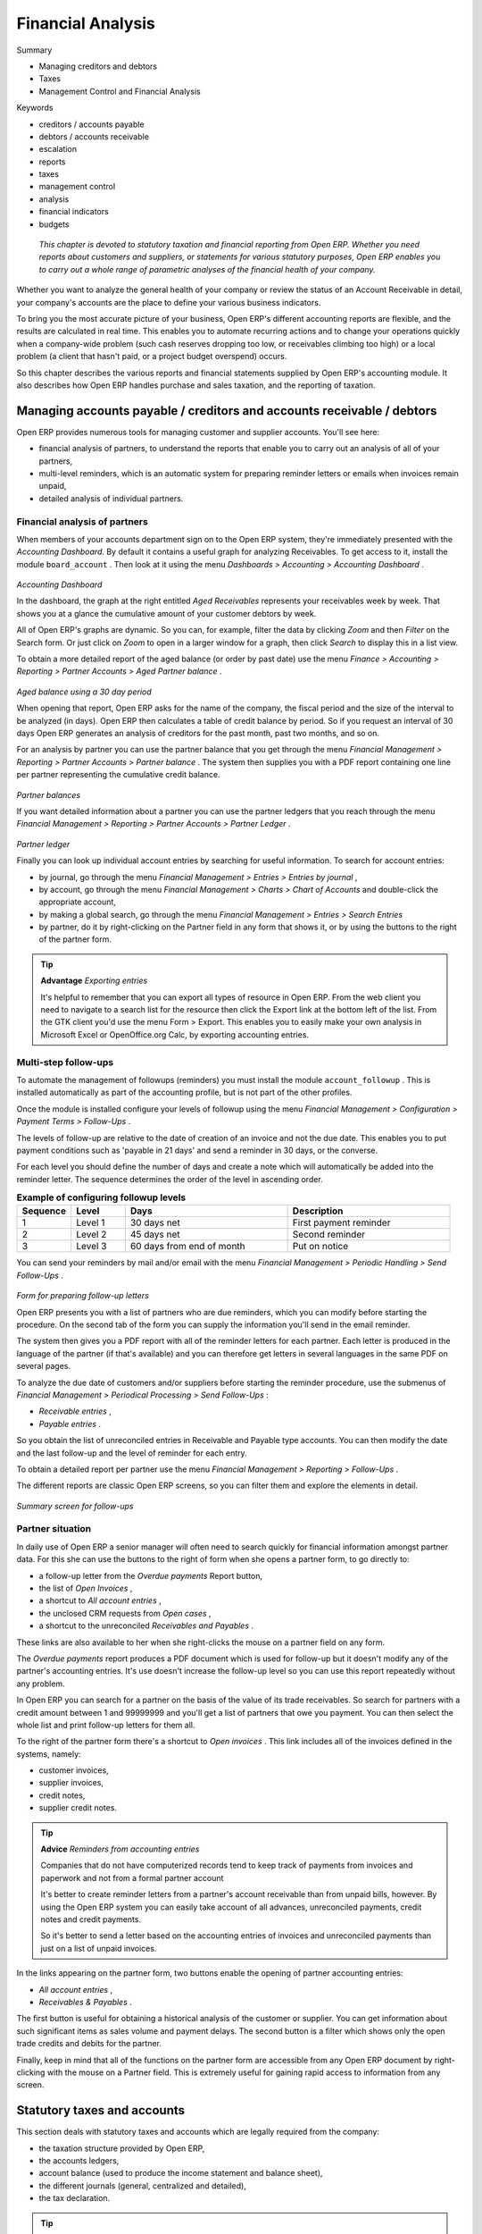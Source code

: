 
Financial Analysis
###################

Summary

* Managing creditors and debtors

* Taxes

* Management Control and Financial Analysis

Keywords

* creditors / accounts payable

* debtors / accounts receivable

* escalation

* reports

* taxes

* management control

* analysis

* financial indicators 

* budgets

 *This chapter is devoted to statutory taxation and financial reporting from Open ERP. Whether you need reports about customers and suppliers, or statements for various statutory purposes, Open ERP enables you to carry out a whole range of parametric analyses of the financial health of your company.* 


Whether you want to analyze the general health of your company or review the status of an Account Receivable in detail, your company's accounts are the place to define your various business indicators.

To bring you the most accurate picture of your business, Open ERP's different accounting reports are flexible, and the results are calculated in real time. This enables you to automate recurring actions and to change your operations quickly when a company-wide problem (such cash reserves dropping too low, or receivables climbing too high) or a local problem (a client that hasn't paid, or a project budget overspend) occurs.

So this chapter describes the various reports and financial statements supplied by Open ERP's accounting module. It also describes how Open ERP handles purchase and sales taxation, and the reporting of taxation.

Managing accounts payable / creditors and accounts receivable / debtors
=========================================================================

Open ERP provides numerous tools for managing customer and supplier accounts. You'll see here:

* financial analysis of partners, to understand the reports that enable you to carry out an analysis of all of your partners,

* multi-level reminders, which is an automatic system for preparing reminder letters or emails when invoices remain unpaid,

* detailed analysis of individual partners.

Financial analysis of partners
-------------------------------

When members of your accounts department sign on to the Open ERP system, they're immediately presented with the  *Accounting Dashboard.*  By default it contains a useful graph for analyzing Receivables. To get access to it, install the module \ ``board_account``\  . Then look at it using the menu  *Dashboards > Accounting > Accounting Dashboard* .


	.. image::  images/account _board.png
	   :align: center

*Accounting Dashboard*

In the dashboard, the graph at the right entitled  *Aged Receivables*  represents your receivables week by week. That shows you at a glance the cumulative amount of your customer debtors by week.

All of Open ERP's graphs are dynamic. So you can, for example, filter the data by clicking  *Zoom*  and then  *Filter*  on the Search form. Or just click on  *Zoom*  to open in a larger window for a graph, then click  *Search*  to display this in a list view.

To obtain a more detailed report of the aged balance (or order by past date) use the menu  *Finance > Accounting > Reporting > Partner Accounts > Aged Partner balance* . 


	.. image::  images/account_balance.png
	   :align: center

*Aged balance using a 30 day period*

When opening that report, Open ERP asks for the name of the company, the fiscal period and the size of the interval to be analyzed (in days). Open ERP then calculates a table of credit balance by period. So if you request an interval of 30 days Open ERP generates an analysis of creditors for the past month, past two months, and so on.

For an analysis by partner you can use the partner balance that you get through the menu  *Financial Management > Reporting > Partner Accounts > Partner balance* . The system then supplies you with a PDF report containing one line per partner representing the cumulative credit balance. 


	.. image::  images/account_partner_balance.png
	   :align: center

*Partner balances*

If you want detailed information about a partner you can use the partner ledgers that you reach through the menu  *Financial Management > Reporting > Partner Accounts > Partner Ledger* .


	.. image::  images/account_partner_ledger.png
	   :align: center

*Partner ledger*

Finally you can look up individual account entries by searching for useful information. To search for account entries:

* by journal, go through the menu  *Financial Management > Entries > Entries by journal* ,

* by account, go through the menu  *Financial Management > Charts > Chart of Accounts*  and double-click the appropriate account,

* by making a global search, go through the menu  *Financial Management > Entries > Search Entries* 

* by partner, do it by right-clicking on the Partner field in any form that shows it, or by using the buttons to the right of the partner form.

.. tip::   **Advantage**  *Exporting entries* 

	It's helpful to remember that you can export all types of resource in Open ERP. From the web client you need to navigate to a search list for the resource then click the Export link at the bottom left of the list. From the GTK client you'd use the menu Form > Export. This enables you to easily make your own analysis in Microsoft Excel or OpenOffice.org Calc, by exporting accounting entries.

Multi-step follow-ups
-----------------------

To automate the management of followups (reminders) you must install the module \ ``account_followup``\  . This is installed automatically as part of the accounting profile, but is not part of the other profiles.

Once the module is installed configure your levels of followup using the menu  *Financial Management > Configuration > Payment Terms > Follow-Ups* .

The levels of follow-up are relative to the date of creation of an invoice and not the due date. This enables you to put payment conditions such as 'payable in 21 days' and send a reminder in 30 days, or the converse.

For each level you should define the number of days and create a note which will automatically be added into the reminder letter. The sequence determines the order of the level in ascending order.


.. csv-table::  **Example of configuring followup levels**
   :header: "Sequence","Level","Days","Description"
   :widths: 5, 5, 15, 15
   
   "1","Level 1","30 days net","First payment reminder"
   "2","Level 2","45 days net","Second reminder"
   "3","Level 3","60 days from end of month","Put on notice"

You can send your reminders by mail and/or email with the menu  *Financial Management > Periodic Handling > Send Follow-Ups* .


	.. image::  images/account_followup_wizard.png
	   :align: center

*Form for preparing follow-up letters*


Open ERP presents you with a list of partners who are due reminders, which you can modify before starting the procedure. On the second tab of the form you can supply the information you'll send in the email reminder.

The system then gives you a PDF report with all of the reminder letters for each partner. Each letter is produced in the language of the partner (if that's available) and you can therefore get letters in several languages in the same PDF on several pages.

To analyze the due date of customers and/or suppliers before starting the reminder procedure, use the submenus of  *Financial Management > Periodical Processing > Send Follow-Ups* :

*  *Receivable entries* ,

*  *Payable entries* .

So you obtain the list of unreconciled entries in Receivable and Payable type accounts. You can then modify the date and the last follow-up and the level of reminder for each entry.

To obtain a detailed report per partner use the menu  *Financial Management > Reporting > Follow-Ups* .

The different reports are classic Open ERP screens, so you can filter them and explore the elements in detail. 


	.. image::  images/account_followup.png
	   :align: center

*Summary screen for follow-ups*

Partner situation
-------------------

In daily use of Open ERP a senior manager will often need to search quickly for financial information amongst partner data. For this she can use the buttons to the right of form when she opens a partner form, to go directly to:

* a follow-up letter from the  *Overdue payments*  Report button,

* the list of  *Open Invoices* ,

* a shortcut to  *All account entries* ,

* the unclosed CRM requests from  *Open cases* ,

* a shortcut to the unreconciled  *Receivables and Payables* .

These links are also available to her when she right-clicks the mouse on a partner field on any form.

The  *Overdue payments*  report produces a PDF document which is used for follow-up but it doesn't modify any of the partner's accounting entries. It's use doesn't increase the follow-up level so you can use this report repeatedly without any problem.

In Open ERP you can search for a partner on the basis of the value of its trade receivables. So search for partners with a credit amount between 1 and 99999999 and you'll get a list of partners that owe you payment. You can then select the whole list and print follow-up letters for them all.

To the right of the partner form there's a shortcut to  *Open invoices* . This link includes all of the invoices defined in the systems, namely:

* customer invoices,

* supplier invoices,

* credit notes,

* supplier credit notes.

.. tip::   **Advice**  *Reminders from accounting entries* 

	Companies that do not have computerized records tend to keep track of payments from invoices and paperwork and not from a formal partner account

	It's better to create reminder letters from a partner's account receivable than from unpaid bills, however. By using the Open ERP system you can easily take account of all advances, unreconciled payments, credit notes and credit payments.

	So it's better to send a letter based on the accounting entries of invoices and unreconciled payments than just on a list of unpaid invoices.

In the links appearing on the partner form, two buttons enable the opening of partner accounting entries:

*  *All account entries* ,

*  *Receivables & Payables* .

The first button is useful for obtaining a historical analysis of the customer or supplier. You can get information about such significant items as sales volume and payment delays. The second button is a filter which shows only the open trade credits and debits for the partner.

Finally, keep in mind that all of the functions on the partner form are accessible from any Open ERP document by right-clicking with the mouse on a Partner field. This is extremely useful for gaining rapid access to information from any screen.

Statutory taxes and accounts
=============================

This section deals with statutory taxes and accounts which are legally required from the company:

* the taxation structure provided by Open ERP,

* the accounts ledgers,

* account balance (used to produce the income statement and balance sheet),

* the different journals (general, centralized and detailed),

* the tax declaration.

.. tip::   **A step further**  *Other declarations* 

	In addition to the legal declarations available in the accounts modules, Open ERP supplies declarations based on the functionality in other modules.

	You can, for example, install the report_intrastat module for intra-stat declarations about sending goods to and receiving goods from other countries.

Taxation
---------

You can attach taxes to financial transactions so that you can 

* add taxes to the amount that you pay or get paid,

* report on the taxes in various categories that you should pay the tax authorities,

* track taxes in your general accounts,

* manage the payment and refund of taxes using the same mechanisms that Open ERP uses for other monetary transactions. 

Since the detailed tax structure is a mechanism for carrying out governments' policies, and the collecting of taxes so critical to their tax authorities, tax requirements and reporting can be complex. Open ERP has a flexible mechanism for handling taxation that can be configured through its GUI or through data import mechanisms to meet the requirements of many various tax jurisdictions.

The taxation mechanism can also be used to handle other tax-like financial transactions, such as royalties to authors based on the value of transactions through an account.

Setting up a tax structure
^^^^^^^^^^^^^^^^^^^^^^^^^^^

Three main objects are involved in the tax system in Open ERP:

* a  *Tax Case*  (or  *Tax Code* ), used for tax reporting, that can be set up in a hierarchical structure so that multiple codes can be formed into trees in the same way as a Chart of Accounts.

* a  *Tax* , the basic tax object that contains the rules for calculating tax on the financial transaction it's attached to, and is linked to the General Accounts and to the Tax Cases. A tax can contain multiple child taxes and base its calculation on those taxes rather than the base transaction, providing considerable flexibility. Each tax belongs to a  *Tax Group*  (currently just \ ``VAT``\   or \ ``Other``\  ).

* the  *General Accounts* , that record the taxes owing and paid. Since the general accounts are discussed elsewhere in this part of the book and are not tax-specific, they won't be detailed in this section.

You can attach zero or more  *Supplier Tax* es and Customer taxes to products, so that you can account separately for purchase and sales taxes (or Input and Output VAT – where VAT is Value Added Tax). Because you can attach more than one tax, you can handle a VAT or Sales Tax separately from an Eco Tax on the same product.

You can also attach a  *Default Tax*  to a partner, which replaces any taxes belonging to the same Tax Group that may have been defined in a Product. 

So you can define a \ ``Tax Exempt``\   tax in the \ ``VAT``\   group and assign it to partners who declare themselves to be charities. All product sales to a charity would then be VAT free even if the products themselves carry various tax rates, but non-VAT taxes such as Eco-taxes can still be applied.

Tax Cases
^^^^^^^^^^^

Tax Cases are also known in Open ERP as Tax Codes. They're used for tax reporting, and can be set up in a hierarchical structure to form trees in the same way as a Chart of Accounts.

To create a new Tax Case, use the menu  *Financial Management > Configuration > Taxes > Tax Codes* . You define the following fields:

*  *Tax Case Name* : a unique name required to identify the Case,

*  *Company* : a required link that attaches the Case to a specific company, such as the Main Company,

*  *Case Code* : a short code for the case,

*  *Parent Code* : a link to a parent Tax Case that forms the basis of the tree structure like a Chart of Accounts,

*  *Sign for Parent* : choose 1.00 to add the total to the parent account or -1.00 to subtract it,

*  *Description* : a free text field for documentation purposes.

You can also see two read-only fields:

*  *Year Sum* : a single figure showing the total accumulated on this case for the financial year.

*  *Period Sum* : a single figure showing the total accumulated on this case for the current financial period (perhaps 1 month or 3 months).

You will probably need to create two tax cases for each different tax rate that you have to define, one for the tax itself and one for the invoice amount that the tax is based on. And you'll create tax cases that you won't link to Tax objects (similar to General Account \ ``View``\   types) just to organize the tree structure.

To view the structure that you've constructed you can use the menu  *Financial Management > Periodical Processing > Taxes* . This tree view reflects the structure of the Tax Cases and shows the current tax situation.

Tax objects
^^^^^^^^^^^^^

Tax objects calculate tax on the financial transactions that they're attached to, and are linked to the General Accounts and to the Tax Cases. 

To create a new Tax Case, use the menu  *Financial Management > Configuration > Taxes > Taxes* . You define the following fields:

*  *Tax Name* : a unique name required for this tax (such as \ ``12% Sales VAT``\  ),

*  *Company* : a required link to a company associated with the tax, such as the Main Company,

*  *Tax Group* : \ ``VAT``\   or \ ``Other``\  , used to determine which taxes on products can be substituted by taxes on partners,

*  *Tax Type* : a required field directing how to calculate the tax: \ ``Percent``\  , \ ``Fixed``\  , \ ``None``\   or \ ``Python Code``\  , (the latter is found in the  *Compute Code*  field in the  *Special Computation*  tab),

*  *Applicable Type* : a required field that indicates whether the base amount should be used unchanged (when the value is \ ``True``\  ) or whether it should be processed by Python Code in the  *Applicable Code*  field in the  *Special Computation*  tab when the value is \ ``Code``\  ),

*  *Amount* : a required field whose meaning depends on the Tax Type, being a multiplier on the base amount when the  *Tax Type*  is \ ``Percent``\  , and a fixed amount added to the base amount when the  *Tax Type*  is \ ``Fixed``\  ,

*  *Include in base amount* : when checked, the tax is added to the base amount and not shown separately,

*  *Domain* : is only used in special developments, not in the core Open ERP system,

*  *Invoice Tax Account* :a General Account used to record invoiced tax amounts, which may be the same for several taxes or split so that one tax is allocated to one account,

*  *Refund Tax Account* : a General Account used to record invoiced tax refunds, which may be the same as the Invoice Tax Account or, in some tax jurisdictions, must be separated,

*  *Tax on childs* : when checked, the tax calculation is applied to the output from other tax calculations specified in the  *Childs Tax Account* field (so you can have taxes on taxes), otherwise the calculation is applied to the base amount on the transaction,

*  *Childs Tax Account* : other tax accounts that can be used to supply the figure for taxation.

.. tip::   **Note**  *Using Child Taxes* 

	You can use child taxes when you have a complex tax situation that you want to hide your end users from. For example, you might define a motor mileage expenses product with a composite tax made up of two child taxes – a non-reclaimable private element and a reclaimable tax element (which is the case in some European countries). 

	When your staff come to claim motor mileage, they do not need to know about this taxation, but the accounting impact of their claim will be automatically managed in Open ERP.

The fields above apply the taxes that you specify and record them in the general accounts but don't provide you with the documentation that your tax authorities might need. For this use the Tax Declaration tab to define which Tax Cases should be used for this tax:

*  *Invoices/Base Code* : tax case to record the invoiced amount that the tax is based on,

*  *Invoices/Tax Code* : tax case to record the invoiced tax amount

*  *Refund Invoices/Base Code* : tax case to record the refund invoice amount that the tax is based on,

*  *Refund Invoices/Tax Code* : tax case to record the refund invoice tax amount.

Use of Taxes on Products, Partners, Projects and Accounts
^^^^^^^^^^^^^^^^^^^^^^^^^^^^^^^^^^^^^^^^^^^^^^^^^^^^^^^^^^^

When you've created a tax structure consisting of Tax Cases and Tax objects, you can use the taxes in your various business objects so that financial transactions can be associated with taxes and tax-like charges. 

.. tip::   **Advice**  *Retail Customers* 

	When you're retailing to end users rather than selling to a business, you may want to (or be required to) show tax-inclusive prices on your invoicing documents rather than a tax-exclusive price plus tax. 

	To do this in Open ERP just install the account_tax_include module. Each invoice is given a new Price method field, in which you choose Tax included or Tax excluded. Prices are then displayed appropriately.

You can assign a tax to a Partner so that it overrides any tax defined in a Product. You'd do this, for example, if a partner was a charity and paid a lower or zero rate of VAT or Sales Tax on its purchases. Assuming that you have an appropriate Charities VAT or Sales Tax in the \ ``VAT``\   *Tax Group* , use the menu  *Partners > Partners * to open and edit a Partner form for the charity, then:

* select the  *Properties*  tab,

* set the  *Default Tax*  field to the \ ``Charities VAT``\   tax.

You can assign multiple taxes to a Product. Assuming you have set up the appropriate taxes, you would use the menu  *Products > Products*  to open and edit a Product definition, then:

* select one or more  *Customer Taxes*  for any products that you might sell, which may include a \ ``Sales Tax``\   or \ ``Output VAT``\  , and a \ ``Sales Eco Tax``\  ,

* select one or more  *Supplier Taxes*  for any products that you might purchase, which may include a \ ``Purchase Tax``\   or \ ``Input VAT``\  , and a \ ``Purchase Eco Tax``\  .

Generally, when you make a purchase or sale, the taxes assigned to the product are used to calculate the taxes owing or owed. But when you make a transaction with a partner that has a  *Default Tax*  defined, for example a sale to a charity with \ ``Charities ``\  \ ``Tax``\  , that tax will be used in place of other Product taxes in the same group – in this case replacing the standard \ ``Sales Tax``\   or \ ``Output VAT``\  .

You can also assign multiple taxes to a Project, so that invoices from the Project carry an appropriate rate of tax (project invoicing is dealt with in detail in a later chapter).

.. tip::   **A step further**  *Tax regions* 

	The third-party module import_export can be used to extend Open ERP's tax system, so that you can assign taxes to different accounts depending on the location of the Partner. The Partner is given a new Partner Location field that can be set to Local, Europeor Outside, so that taxes and tax bases can be channeled to different accounts. 

	This module could be the basis of more ambitious location-based tax accounting.

And you can assign multiple taxes to an account so that when you transfer money through the account you attract a tax amount. In such a case, this 'tax' may not be legally-required taxation but something tax-like, for example authors' royalties or sales commission.

The accounts ledgers and the balance sheet
-------------------------------------------

To print the balance of accounts or the accounts ledgers you should turn to the Chart of Accounts. To do that go to the menu  *Financial Management > Charts > Charts of Accounts* .

Select the accounting period you're interested in and click  *Open Charts* , then select one or several accounts for analysis by clicking and highlighting the appropriate line(s). Click the  *Print*  button and Open ERP asks you to select either the  *General Ledger* , the  *Account balance* , or an  *Analytic check* . If you select an account which has sub-accounts in the hierarchy you can automatically analyze that account and its child accounts.

.. tip::   **Advantage**  *Simulated balance* 

	While you're printing account balances, if you have installed the account_simulation module Open ERP asks you which level of simulation to execute.

	Results will vary depending on the level selected. You can, for example, print the balance depending on various methods of amortization:

	* the normal IFRS method,

	* the French method.

	More generally it enables you to make analyses using other simulation levels that you could expect..

At the moment of writing this book a new module is in the final stages of development for Open ERP – \ ``account_reporting``\  . It's being developed to enable the use of configurable reports for balance sheets or earnings statement in legally required formats.

The accounting journals
-------------------------

To obtain the different journals use the menu  *Financial Management > Reporting > Printing Journals* .

.. tip::   **Terminology**  *Journals* 

	Note there are different types of journal in Open ERP

	* accounting journals (detailed in this chapter),

	* purchase journals (for distributing supplies provided or on certain dates),

	* sales journals (for example classifying sales by their type of trade),

	* the invoice journals (to classify sales by mode of invoicing: daily / weekly / monthly) and automating the tasks.

	To obtain these different journals install the modules sale_journal and purchase_journal.

Then select one or several journals and click  *Print* . Open ERP then proposes the three following reports:

* detailed accounting entries,

* general journal,

* journal grouped by account.


	.. image::  images/account_journal_print.png
	   :align: center

*Printing a journal*

Tax declaration
-----------------

Information required for a tax declaration is automatically generated by Open ERP from invoices. In the section on invoicing you'll have seen that you can get details of tax information from the area at the bottom left of an invoice.

You can also get the information from the accounting entries in the columns to the right.

Open ERP keeps a tax chart that you can reach from the menu  *Financial Management > Periodical Processing > Taxes* . The structure of the chart is for calculating the tax declaration but also all the other taxes can be calculated (such as the French DEEE).


	.. image::  images/account_tax_chart.png
	   :align: center

*Example of a Belgian TVA (VAT) declaration*

The tax chart represents the amount of each area of the tax declaration for your country. It's presented in a hierarchical structure which lets you see the detail only of what interests you and hides the less interesting subtotals. This structure can be altered as you wish to fit your needs.

You can create several tax charts if your company is subject to different types of tax or tax-like accounts, such as:

* authors' rights,

* ecotaxes such as the French DEEE for recycling electrical equipment.

Each accounting entry can then be linked to one of the tax accounts. This association is done automatically by the taxes which had previously been configured in the invoice lines.

.. tip::   **Advantage**  *Tax declaration* 

	Some accounting software manages the tax declaration in a dedicated general account. The declaration is then limited to the balance in the specified period. In Open ERP you can create an independent chart of taxes, which has several advantages: 

	* it's possible to allocate only a part of the tax transaction

	* it's not necessary to manage several different general accounts depending on the type of sale and type of tax

	* you can restructure your chart of taxes as you need

At any time you can check your chart of taxes for a given period using the report:  *Financial Management > Reporting > Taxes Report* .

This data is updated in real time. That's very useful because it enables you at any time to preview the tax that you owe at the start and end of the month or quarter.

Furthermore, for your tax declaration you can click on one of the tax accounts to investigate the detailed entries that make up the full amount. This helps you search for errors such as when you've coded an invoice at full tax rate where it should be zero-rated for an inter-community trade or for a charity.

In some countries, tax can be calculated on the basis of payments received rather than invoices sent. In this instance choose  *Base on * \ ``Payments``\   instead of  *Base on * \ ``Invoices``\   in the  *Select *  *period*  form. Even if you make your declaration on the basis of invoices sent and received it can be interesting to compare the two reports to see the amount of tax that you pay but haven't yet received from your customers.

Company Financial Analysis
===========================

You'll see here the analysis tools for your company's financial situation, in particular:

* management indicators,

* budgets,

* the accounting dashboard.

Management Indicators
-----------------------

.. tip::   **Terminology**  *Financial Indicators* 

	Indicators, sometimes called financial ratios, are tools for analyzing a company's finances. They enable you to compare two accounts or sets of accounts from the balance sheet or the profit and loss account, in the form of a ratio. They also let you measure the financial health of a company and make comparisons from one year to the next or against those of other companies.

To define accounting indicators in Open ERP you should install the module \ ``account_report``\  . When installing the module the usual financial indicators are registered in Open ERP.

You can consult your indicators, calculated in real time, from the menu  *Financial Management > Reporting > Custom Reports* .

Indicators defined by default in Open ERP are the following:

*  *Indicators of Working Capital* : determines if the company can pay its short term debts in normal conditions. It's calculated from \ ``(Stocks + Cash + Current Assets) / Current Liabilities``\  .

*  *Financial Ratios* : enables you to calculate the company's liquidity. It is defined as follows: \ ``( Current Assets – Stocks) / Current Liabilities``\  . 

*  *Fixed Assets* : in a going concern, the value of fixed assets are covered in the first place by owners' capital and in the second place by all of the long term liabilities. Ideally this indicator will be greater than 1.

.. tip::   **Advice**  *Calculation of indicators* 

	Calculating indicators can take quite a while in Open ERP because you have to analyze the whole company's accounting entries.

	So it's best not to calculate all of the indicators at once, but just a small selection to keep calculation time within limits.

Time analysis of indicators
^^^^^^^^^^^^^^^^^^^^^^^^^^^^^

You can analyze the financial indicators along two axes. You must have a figure calculated at a particular instant of time when you compare accounts, balances and the ratios between them. But you can also calculate a time series to follow the change of a given indicator throughout the life of the company.

To do a temporal analysis of your indicators, you must install the module \ ``account_report_history``\   from the set of modules in extra_addons.

Once this module is installed, you can click on a financial indicator to get a graph of its evolution in time.


	.. image::  images/account_report_history.png
	   :align: center

*History of an accounting indicator*

Defining your own indicators
^^^^^^^^^^^^^^^^^^^^^^^^^^^^^

You can define your own indicators in Open ERP using the menu  *Financial Management > Configuration > Custom Reporting > New Reporting Item Formula* .


	.. image::  images/account_indicator_new.png
	   :align: center

*Defining a new indicator*

You should make sure that the accounts that you base indicators on are given unique account codes, because codes are used in the creation of formulae. Create a formula using the syntax indicated in the instructions at the bottom of the form:

* Sum of debits in a general account: \ ``debit('12345')``\  ,

* Sum of credits in a general account: \ ``credit('12345')``\  ,

* Balance of a general account: \ ``balance('12345')``\  ,

* Value of another indicator: \ ``report ('IND')``\  .

where:

* \ ``12345``\   represents the code of a general account,

* \ ``IND``\   represents the code of another indicator.

So, using this notation, the cash ratio is defined by \ ``balance('4', '5') / balance('1')``\   – that's the balance in accounts 4 and 5 divided by the balance in account 1.

Good management budgeting
---------------------------

Open ERP manages its budgets using both General and Analytic Accounts. You'll see how to do this here for General Accounts and then in Chapter 9 for Analytical Accounts.

Use the menu  *Financial Management > Configuration > Budgets > General Budgets*  to define a new budget.

.. tip::   **Advice**  *Budget Revisions* 

	Even though you can modify a budget at any time to make a revision of it, it's best if you don't do that.

	Rather than edit an existing budget document, make a new version so that you can keep your original estimates safe for comparison. This enables you to analyze your changing perspectives of the company from revision to revision.

Begin data entry by entering a  *Code*  and a  *Name*  in the first tab of your new budget. The budget  *Direction*  can be for \ ``Products``\   or \ ``Charges``\   – choose one. Then, in the second tab,  *Dotations/Expenses* , you can define the charges per period. For each period you can define a quantity and/or an amount spent in the default currency of the chart of accounts.

It's also possible to automatically create the different income and expenses over the periods of a single fiscal year. To do that, click  *Spread*  on the second tab. A window then opens requesting the fiscal year over which you want to budget, and the total quantities and amounts for that year. If you want your budget to cover several years, repeat this operation several times.

Once the charges have been generated you can modify them manually to revise the charges period by period. Once the amounts have been assigned over the period, you must specify the accounts for creating this budget on the third tab,  *Accounts* . 

To do this, click  *Add*  and make multiple selections for the different accounts to be represented in the budget. Once the three tabs are completed you can save your budget.

.. tip::   **Reminder**  *Multiple selection* 

	You can select several elements (accounts, partners, etc) at the same time from a list. In the web client, click the checkbox alongside their name in the list view. In the GTK client, click on each element with the mouse, while holding the Ctrl button down.


	.. image::  images/account_budget.png
	   :align: center

*Printing a budget*

To print a budget and make calculations of expenditure to budget use the menu  *Financial Management > Reporting > Print Budgets* . Open ERP then gives you a list of available budgets. Select one or more budgets and then click  *Print*  to configure the report. The following figure gives an example of a budget produced by Open ERP.

The Accounting Dashboard
-------------------------


	.. image::  images/account_board.png
	   :align: center

*Accounting Dashboard*

If you've installed the module \ ``board_account``\  , Open ERP gives you an accounting dashboard that can be presented to your accounting staff as they sign into the system (if you have set it as their Home Page). This dashboard provides an analysis of the company's financial health at a glance.

This gives a description of the different parts of the dashboard, from top to bottom then from left to right:

*  *Analytic accounts to close* : when you're managing cases each analytical account is a project or a contract. This area gives the accounts that must be closed (for example, contracts expired, support hours exceeded).

*  *Accounts to invoice* : shows analytical accounts where there are charges to be invoiced.

*  *Draft invoices* : gives the list of invoices waiting to be approved by an accountant.

*  *Costs to invoice* : gives the weekly change which can be, but haven't yet been, invoiced.

*  *Aged receivables* : gives a weekly graph of the receivables that haven't yet been reconciled.

*  *Aged revenues* : gives a weekly graph of the company's turnover.

In each panel of the accountants' dashboard you can click the  *Zoom*  button at the top right to investigate the detail of your financial indicators

The Accounting dashboard is dynamically integrated, which means that you can navigate easily through the data if you want more detail about certain factors, and edit the entries if necessary.

